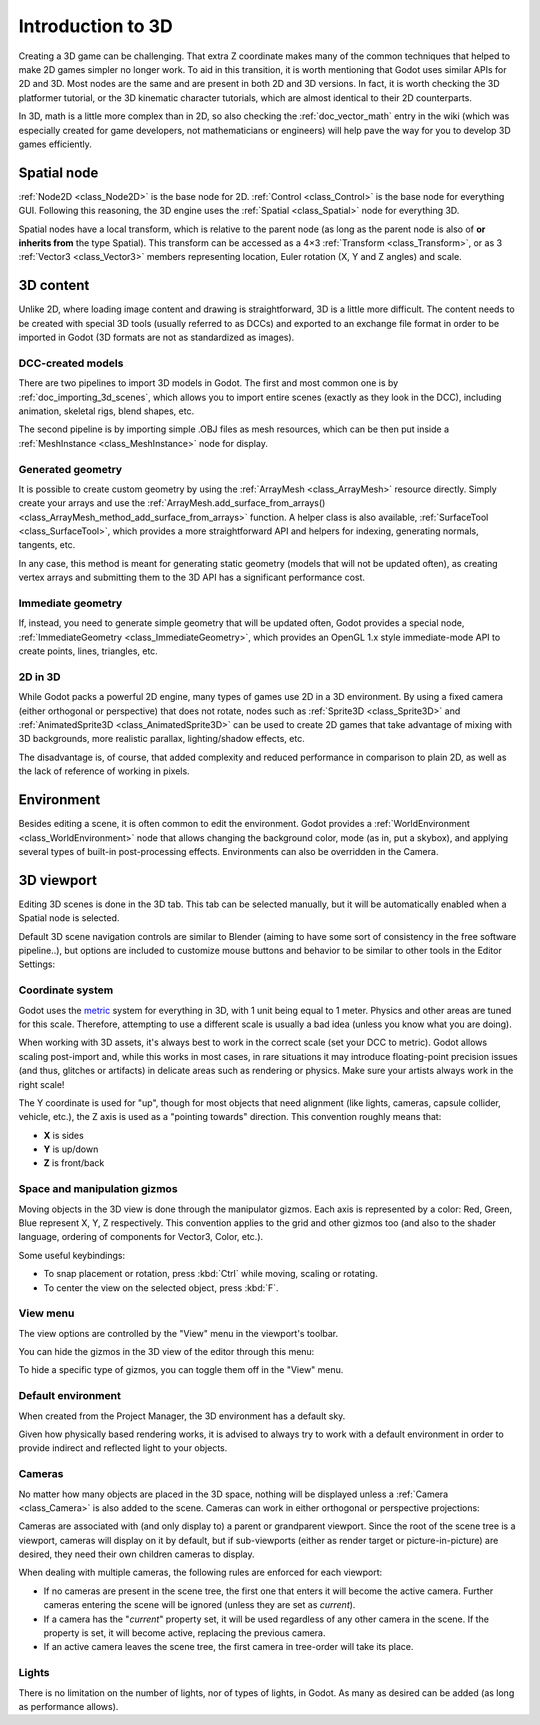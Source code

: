 .. _doc_introduction_to_3d:

Introduction to 3D
==================

Creating a 3D game can be challenging. That extra Z coordinate makes
many of the common techniques that helped to make 2D games simpler no
longer work. To aid in this transition, it is worth mentioning that
Godot uses similar APIs for 2D and 3D. Most nodes are the same and
are present in both 2D and 3D versions. In fact, it is worth checking
the 3D platformer tutorial, or the 3D kinematic character tutorials,
which are almost identical to their 2D counterparts.

In 3D, math is a little more complex than in 2D, so also checking the
:ref:`doc_vector_math` entry in the wiki (which was especially created for game
developers, not mathematicians or engineers) will help pave the way for you
to develop 3D games efficiently.

Spatial node
~~~~~~~~~~~~

:ref:`Node2D <class_Node2D>` is the base node for 2D.
:ref:`Control <class_Control>` is the base node for everything GUI.
Following this reasoning, the 3D engine uses the :ref:`Spatial <class_Spatial>`
node for everything 3D.

.. image:: img/tuto_3d1.png

Spatial nodes have a local transform, which is relative to the parent
node (as long as the parent node is also of **or inherits from** the type
Spatial). This transform can be accessed as a 4×3
:ref:`Transform <class_Transform>`, or as 3 :ref:`Vector3 <class_Vector3>`
members representing location, Euler rotation (X, Y and Z angles) and
scale.

.. image:: img/tuto_3d2.png

3D content
~~~~~~~~~~

Unlike 2D, where loading image content and drawing is straightforward,
3D is a little more difficult. The content needs to be created with
special 3D tools (usually referred to as DCCs) and exported to an
exchange file format in order to be imported in Godot (3D formats are
not as standardized as images).

DCC-created models
------------------

.. FIXME: Needs update to properly description Godot 3.x workflow
   (used to reference a non existing doc_importing_3d_meshes importer).

There are two pipelines to import 3D models in Godot. The first and most
common one is by :ref:`doc_importing_3d_scenes`, which allows you to import
entire scenes (exactly as they look in the DCC), including animation,
skeletal rigs, blend shapes, etc.

The second pipeline is by importing simple .OBJ files as mesh resources,
which can be then put inside a :ref:`MeshInstance <class_MeshInstance>`
node for display.

Generated geometry
------------------

It is possible to create custom geometry by using the
:ref:`ArrayMesh <class_ArrayMesh>` resource directly. Simply create your arrays
and use the :ref:`ArrayMesh.add_surface_from_arrays() <class_ArrayMesh_method_add_surface_from_arrays>`
function. A helper class is also available, :ref:`SurfaceTool <class_SurfaceTool>`,
which provides a more straightforward API and helpers for indexing,
generating normals, tangents, etc.

In any case, this method is meant for generating static geometry (models
that will not be updated often), as creating vertex arrays and
submitting them to the 3D API has a significant performance cost.

Immediate geometry
------------------

If, instead, you need to generate simple geometry that
will be updated often, Godot provides a special node,
:ref:`ImmediateGeometry <class_ImmediateGeometry>`,
which provides an OpenGL 1.x style immediate-mode API to create points,
lines, triangles, etc.

2D in 3D
--------

While Godot packs a powerful 2D engine, many types of games use 2D in a
3D environment. By using a fixed camera (either orthogonal or
perspective) that does not rotate, nodes such as
:ref:`Sprite3D <class_Sprite3D>` and
:ref:`AnimatedSprite3D <class_AnimatedSprite3D>`
can be used to create 2D games that take advantage of mixing with 3D
backgrounds, more realistic parallax, lighting/shadow effects, etc.

The disadvantage is, of course, that added complexity and reduced
performance in comparison to plain 2D, as well as the lack of reference
of working in pixels.

Environment
~~~~~~~~~~~

Besides editing a scene, it is often common to edit the environment.
Godot provides a :ref:`WorldEnvironment <class_WorldEnvironment>`
node that allows changing the background color, mode (as in, put a
skybox), and applying several types of built-in post-processing effects.
Environments can also be overridden in the Camera.

3D viewport
~~~~~~~~~~~

Editing 3D scenes is done in the 3D tab. This tab can be selected
manually, but it will be automatically enabled when a Spatial node is
selected.

.. image:: img/tuto_3d3.png

Default 3D scene navigation controls are similar to Blender (aiming to
have some sort of consistency in the free software pipeline..), but
options are included to customize mouse buttons and behavior to be
similar to other tools in the Editor Settings:

.. image:: img/tuto_3d4.png

Coordinate system
-----------------

Godot uses the `metric <https://en.wikipedia.org/wiki/Metric_system>`__
system for everything in 3D, with 1 unit being equal to 1 meter.
Physics and other areas are tuned for this scale. Therefore, attempting to use a
different scale is usually a bad idea (unless you know what you are doing).

When working with 3D assets, it's always best to work in the correct
scale (set your DCC to metric). Godot allows scaling post-import and,
while this works in most cases, in rare situations it may introduce
floating-point precision issues (and thus, glitches or artifacts) in
delicate areas such as rendering or physics. Make sure your artists
always work in the right scale!

The Y coordinate is used for "up", though for most objects that need
alignment (like lights, cameras, capsule collider, vehicle, etc.), the Z
axis is used as a "pointing towards" direction. This convention roughly
means that:

-  **X** is sides
-  **Y** is up/down
-  **Z** is front/back

Space and manipulation gizmos
-----------------------------

Moving objects in the 3D view is done through the manipulator gizmos.
Each axis is represented by a color: Red, Green, Blue represent X, Y, Z
respectively. This convention applies to the grid and other gizmos too
(and also to the shader language, ordering of components for
Vector3, Color, etc.).

.. image:: img/tuto_3d5.png

Some useful keybindings:

-  To snap placement or rotation, press :kbd:`Ctrl` while moving, scaling
   or rotating.
-  To center the view on the selected object, press :kbd:`F`.

View menu
---------

The view options are controlled by the "View" menu in the viewport's toolbar.

.. image:: img/tuto_3d6.png

You can hide the gizmos in the 3D view of the editor through this menu:

.. image:: img/tuto_3d6_1.png

To hide a specific type of gizmos, you can toggle them off in the "View" menu.

.. image:: img/tuto_3d6_2.png

Default environment
-------------------

When created from the Project Manager, the 3D environment has a default sky.

.. image:: img/tuto_3d8.png

Given how physically based rendering works, it is advised to always try to
work with a default environment in order to provide indirect and reflected
light to your objects.

Cameras
-------

No matter how many objects are placed in the 3D space, nothing will be
displayed unless a :ref:`Camera <class_Camera>` is
also added to the scene. Cameras can work in either orthogonal or
perspective projections:

.. image:: img/tuto_3d10.png

Cameras are associated with (and only display to) a parent or grandparent
viewport. Since the root of the scene tree is a viewport, cameras will
display on it by default, but if sub-viewports (either as render target
or picture-in-picture) are desired, they need their own children cameras
to display.

.. image:: img/tuto_3d11.png

When dealing with multiple cameras, the following rules are enforced for
each viewport:

-  If no cameras are present in the scene tree, the first one that
   enters it will become the active camera. Further cameras entering the
   scene will be ignored (unless they are set as *current*).
-  If a camera has the "*current*" property set, it will be used
   regardless of any other camera in the scene. If the property is set,
   it will become active, replacing the previous camera.
-  If an active camera leaves the scene tree, the first camera in
   tree-order will take its place.

Lights
------

There is no limitation on the number of lights, nor of types of lights, in
Godot. As many as desired can be added (as long as performance allows).
